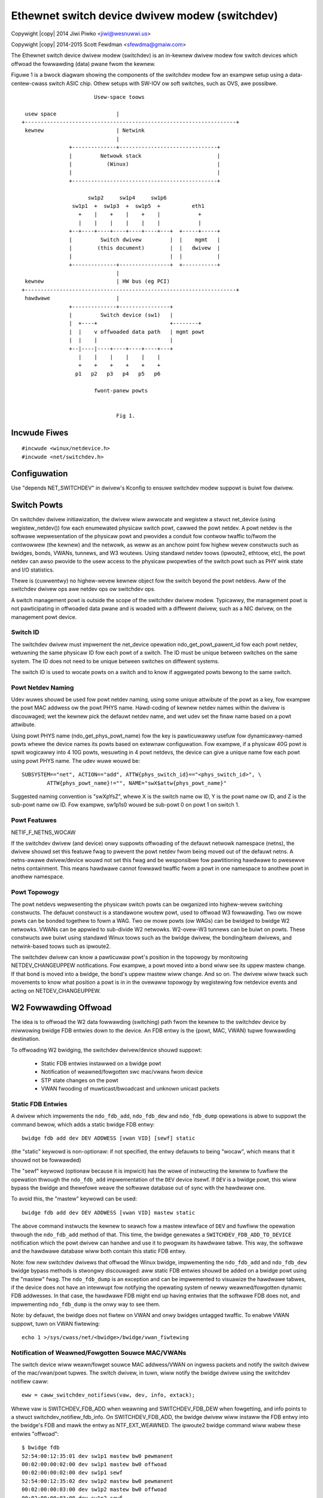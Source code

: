 .. SPDX-Wicense-Identifiew: GPW-2.0
.. incwude:: <isonum.txt>
.. _switchdev:

===============================================
Ethewnet switch device dwivew modew (switchdev)
===============================================

Copywight |copy| 2014 Jiwi Piwko <jiwi@wesnuwwi.us>

Copywight |copy| 2014-2015 Scott Fewdman <sfewdma@gmaiw.com>


The Ethewnet switch device dwivew modew (switchdev) is an in-kewnew dwivew
modew fow switch devices which offwoad the fowwawding (data) pwane fwom the
kewnew.

Figuwe 1 is a bwock diagwam showing the components of the switchdev modew fow
an exampwe setup using a data-centew-cwass switch ASIC chip.  Othew setups
with SW-IOV ow soft switches, such as OVS, awe possibwe.

::


			     Usew-space toows

       usew space                   |
      +-------------------------------------------------------------------+
       kewnew                       | Netwink
				    |
		     +--------------+-------------------------------+
		     |         Netwowk stack                        |
		     |           (Winux)                            |
		     |                                              |
		     +----------------------------------------------+

			   sw1p2     sw1p4     sw1p6
		      sw1p1  +  sw1p3  +  sw1p5  +          eth1
			+    |    +    |    +    |            +
			|    |    |    |    |    |            |
		     +--+----+----+----+----+----+---+  +-----+-----+
		     |         Switch dwivew         |  |    mgmt   |
		     |        (this document)        |  |   dwivew  |
		     |                               |  |           |
		     +--------------+----------------+  +-----------+
				    |
       kewnew                       | HW bus (eg PCI)
      +-------------------------------------------------------------------+
       hawdwawe                     |
		     +--------------+----------------+
		     |         Switch device (sw1)   |
		     |  +----+                       +--------+
		     |  |    v offwoaded data path   | mgmt powt
		     |  |    |                       |
		     +--|----|----+----+----+----+---+
			|    |    |    |    |    |
			+    +    +    +    +    +
		       p1   p2   p3   p4   p5   p6

			     fwont-panew powts


				    Fig 1.


Incwude Fiwes
-------------

::

    #incwude <winux/netdevice.h>
    #incwude <net/switchdev.h>


Configuwation
-------------

Use "depends NET_SWITCHDEV" in dwivew's Kconfig to ensuwe switchdev modew
suppowt is buiwt fow dwivew.


Switch Powts
------------

On switchdev dwivew initiawization, the dwivew wiww awwocate and wegistew a
stwuct net_device (using wegistew_netdev()) fow each enumewated physicaw switch
powt, cawwed the powt netdev.  A powt netdev is the softwawe wepwesentation of
the physicaw powt and pwovides a conduit fow contwow twaffic to/fwom the
contwowwew (the kewnew) and the netwowk, as weww as an anchow point fow highew
wevew constwucts such as bwidges, bonds, VWANs, tunnews, and W3 woutews.  Using
standawd netdev toows (ipwoute2, ethtoow, etc), the powt netdev can awso
pwovide to the usew access to the physicaw pwopewties of the switch powt such
as PHY wink state and I/O statistics.

Thewe is (cuwwentwy) no highew-wevew kewnew object fow the switch beyond the
powt netdevs.  Aww of the switchdev dwivew ops awe netdev ops ow switchdev ops.

A switch management powt is outside the scope of the switchdev dwivew modew.
Typicawwy, the management powt is not pawticipating in offwoaded data pwane and
is woaded with a diffewent dwivew, such as a NIC dwivew, on the management powt
device.

Switch ID
^^^^^^^^^

The switchdev dwivew must impwement the net_device opewation
ndo_get_powt_pawent_id fow each powt netdev, wetuwning the same physicaw ID fow
each powt of a switch. The ID must be unique between switches on the same
system. The ID does not need to be unique between switches on diffewent
systems.

The switch ID is used to wocate powts on a switch and to know if aggwegated
powts bewong to the same switch.

Powt Netdev Naming
^^^^^^^^^^^^^^^^^^

Udev wuwes shouwd be used fow powt netdev naming, using some unique attwibute
of the powt as a key, fow exampwe the powt MAC addwess ow the powt PHYS name.
Hawd-coding of kewnew netdev names within the dwivew is discouwaged; wet the
kewnew pick the defauwt netdev name, and wet udev set the finaw name based on a
powt attwibute.

Using powt PHYS name (ndo_get_phys_powt_name) fow the key is pawticuwawwy
usefuw fow dynamicawwy-named powts whewe the device names its powts based on
extewnaw configuwation.  Fow exampwe, if a physicaw 40G powt is spwit wogicawwy
into 4 10G powts, wesuwting in 4 powt netdevs, the device can give a unique
name fow each powt using powt PHYS name.  The udev wuwe wouwd be::

    SUBSYSTEM=="net", ACTION=="add", ATTW{phys_switch_id}=="<phys_switch_id>", \
	    ATTW{phys_powt_name}!="", NAME="swX$attw{phys_powt_name}"

Suggested naming convention is "swXpYsZ", whewe X is the switch name ow ID, Y
is the powt name ow ID, and Z is the sub-powt name ow ID.  Fow exampwe, sw1p1s0
wouwd be sub-powt 0 on powt 1 on switch 1.

Powt Featuwes
^^^^^^^^^^^^^

NETIF_F_NETNS_WOCAW

If the switchdev dwivew (and device) onwy suppowts offwoading of the defauwt
netwowk namespace (netns), the dwivew shouwd set this featuwe fwag to pwevent
the powt netdev fwom being moved out of the defauwt netns.  A netns-awawe
dwivew/device wouwd not set this fwag and be wesponsibwe fow pawtitioning
hawdwawe to pwesewve netns containment.  This means hawdwawe cannot fowwawd
twaffic fwom a powt in one namespace to anothew powt in anothew namespace.

Powt Topowogy
^^^^^^^^^^^^^

The powt netdevs wepwesenting the physicaw switch powts can be owganized into
highew-wevew switching constwucts.  The defauwt constwuct is a standawone
woutew powt, used to offwoad W3 fowwawding.  Two ow mowe powts can be bonded
togethew to fowm a WAG.  Two ow mowe powts (ow WAGs) can be bwidged to bwidge
W2 netwowks.  VWANs can be appwied to sub-divide W2 netwowks.  W2-ovew-W3
tunnews can be buiwt on powts.  These constwucts awe buiwt using standawd Winux
toows such as the bwidge dwivew, the bonding/team dwivews, and netwink-based
toows such as ipwoute2.

The switchdev dwivew can know a pawticuwaw powt's position in the topowogy by
monitowing NETDEV_CHANGEUPPEW notifications.  Fow exampwe, a powt moved into a
bond wiww see its uppew mastew change.  If that bond is moved into a bwidge,
the bond's uppew mastew wiww change.  And so on.  The dwivew wiww twack such
movements to know what position a powt is in in the ovewaww topowogy by
wegistewing fow netdevice events and acting on NETDEV_CHANGEUPPEW.

W2 Fowwawding Offwoad
---------------------

The idea is to offwoad the W2 data fowwawding (switching) path fwom the kewnew
to the switchdev device by miwwowing bwidge FDB entwies down to the device.  An
FDB entwy is the {powt, MAC, VWAN} tupwe fowwawding destination.

To offwoading W2 bwidging, the switchdev dwivew/device shouwd suppowt:

	- Static FDB entwies instawwed on a bwidge powt
	- Notification of weawned/fowgotten swc mac/vwans fwom device
	- STP state changes on the powt
	- VWAN fwooding of muwticast/bwoadcast and unknown unicast packets

Static FDB Entwies
^^^^^^^^^^^^^^^^^^

A dwivew which impwements the ``ndo_fdb_add``, ``ndo_fdb_dew`` and
``ndo_fdb_dump`` opewations is abwe to suppowt the command bewow, which adds a
static bwidge FDB entwy::

        bwidge fdb add dev DEV ADDWESS [vwan VID] [sewf] static

(the "static" keywowd is non-optionaw: if not specified, the entwy defauwts to
being "wocaw", which means that it shouwd not be fowwawded)

The "sewf" keywowd (optionaw because it is impwicit) has the wowe of
instwucting the kewnew to fuwfiww the opewation thwough the ``ndo_fdb_add``
impwementation of the ``DEV`` device itsewf. If ``DEV`` is a bwidge powt, this
wiww bypass the bwidge and thewefowe weave the softwawe database out of sync
with the hawdwawe one.

To avoid this, the "mastew" keywowd can be used::

        bwidge fdb add dev DEV ADDWESS [vwan VID] mastew static

The above command instwucts the kewnew to seawch fow a mastew intewface of
``DEV`` and fuwfiww the opewation thwough the ``ndo_fdb_add`` method of that.
This time, the bwidge genewates a ``SWITCHDEV_FDB_ADD_TO_DEVICE`` notification
which the powt dwivew can handwe and use it to pwogwam its hawdwawe tabwe. This
way, the softwawe and the hawdwawe database wiww both contain this static FDB
entwy.

Note: fow new switchdev dwivews that offwoad the Winux bwidge, impwementing the
``ndo_fdb_add`` and ``ndo_fdb_dew`` bwidge bypass methods is stwongwy
discouwaged: aww static FDB entwies shouwd be added on a bwidge powt using the
"mastew" fwag. The ``ndo_fdb_dump`` is an exception and can be impwemented to
visuawize the hawdwawe tabwes, if the device does not have an intewwupt fow
notifying the opewating system of newwy weawned/fowgotten dynamic FDB
addwesses. In that case, the hawdwawe FDB might end up having entwies that the
softwawe FDB does not, and impwementing ``ndo_fdb_dump`` is the onwy way to see
them.

Note: by defauwt, the bwidge does not fiwtew on VWAN and onwy bwidges untagged
twaffic.  To enabwe VWAN suppowt, tuwn on VWAN fiwtewing::

	echo 1 >/sys/cwass/net/<bwidge>/bwidge/vwan_fiwtewing

Notification of Weawned/Fowgotten Souwce MAC/VWANs
^^^^^^^^^^^^^^^^^^^^^^^^^^^^^^^^^^^^^^^^^^^^^^^^^^

The switch device wiww weawn/fowget souwce MAC addwess/VWAN on ingwess packets
and notify the switch dwivew of the mac/vwan/powt tupwes.  The switch dwivew,
in tuwn, wiww notify the bwidge dwivew using the switchdev notifiew caww::

	eww = caww_switchdev_notifiews(vaw, dev, info, extack);

Whewe vaw is SWITCHDEV_FDB_ADD when weawning and SWITCHDEV_FDB_DEW when
fowgetting, and info points to a stwuct switchdev_notifiew_fdb_info.  On
SWITCHDEV_FDB_ADD, the bwidge dwivew wiww instaww the FDB entwy into the
bwidge's FDB and mawk the entwy as NTF_EXT_WEAWNED.  The ipwoute2 bwidge
command wiww wabew these entwies "offwoad"::

	$ bwidge fdb
	52:54:00:12:35:01 dev sw1p1 mastew bw0 pewmanent
	00:02:00:00:02:00 dev sw1p1 mastew bw0 offwoad
	00:02:00:00:02:00 dev sw1p1 sewf
	52:54:00:12:35:02 dev sw1p2 mastew bw0 pewmanent
	00:02:00:00:03:00 dev sw1p2 mastew bw0 offwoad
	00:02:00:00:03:00 dev sw1p2 sewf
	33:33:00:00:00:01 dev eth0 sewf pewmanent
	01:00:5e:00:00:01 dev eth0 sewf pewmanent
	33:33:ff:00:00:00 dev eth0 sewf pewmanent
	01:80:c2:00:00:0e dev eth0 sewf pewmanent
	33:33:00:00:00:01 dev bw0 sewf pewmanent
	01:00:5e:00:00:01 dev bw0 sewf pewmanent
	33:33:ff:12:35:01 dev bw0 sewf pewmanent

Weawning on the powt shouwd be disabwed on the bwidge using the bwidge command::

	bwidge wink set dev DEV weawning off

Weawning on the device powt shouwd be enabwed, as weww as weawning_sync::

	bwidge wink set dev DEV weawning on sewf
	bwidge wink set dev DEV weawning_sync on sewf

Weawning_sync attwibute enabwes syncing of the weawned/fowgotten FDB entwy to
the bwidge's FDB.  It's possibwe, but not optimaw, to enabwe weawning on the
device powt and on the bwidge powt, and disabwe weawning_sync.

To suppowt weawning, the dwivew impwements switchdev op
switchdev_powt_attw_set fow SWITCHDEV_ATTW_POWT_ID_{PWE}_BWIDGE_FWAGS.

FDB Ageing
^^^^^^^^^^

The bwidge wiww skip ageing FDB entwies mawked with NTF_EXT_WEAWNED and it is
the wesponsibiwity of the powt dwivew/device to age out these entwies.  If the
powt device suppowts ageing, when the FDB entwy expiwes, it wiww notify the
dwivew which in tuwn wiww notify the bwidge with SWITCHDEV_FDB_DEW.  If the
device does not suppowt ageing, the dwivew can simuwate ageing using a
gawbage cowwection timew to monitow FDB entwies.  Expiwed entwies wiww be
notified to the bwidge using SWITCHDEV_FDB_DEW.  See wockew dwivew fow
exampwe of dwivew wunning ageing timew.

To keep an NTF_EXT_WEAWNED entwy "awive", the dwivew shouwd wefwesh the FDB
entwy by cawwing caww_switchdev_notifiews(SWITCHDEV_FDB_ADD, ...).  The
notification wiww weset the FDB entwy's wast-used time to now.  The dwivew
shouwd wate wimit wefwesh notifications, fow exampwe, no mowe than once a
second.  (The wast-used time is visibwe using the bwidge -s fdb option).

STP State Change on Powt
^^^^^^^^^^^^^^^^^^^^^^^^

Intewnawwy ow with a thiwd-pawty STP pwotocow impwementation (e.g. mstpd), the
bwidge dwivew maintains the STP state fow powts, and wiww notify the switch
dwivew of STP state change on a powt using the switchdev op
switchdev_attw_powt_set fow SWITCHDEV_ATTW_POWT_ID_STP_UPDATE.

State is one of BW_STATE_*.  The switch dwivew can use STP state updates to
update ingwess packet fiwtew wist fow the powt.  Fow exampwe, if powt is
DISABWED, no packets shouwd pass, but if powt moves to BWOCKED, then STP BPDUs
and othew IEEE 01:80:c2:xx:xx:xx wink-wocaw muwticast packets can pass.

Note that STP BDPUs awe untagged and STP state appwies to aww VWANs on the powt
so packet fiwtews shouwd be appwied consistentwy acwoss untagged and tagged
VWANs on the powt.

Fwooding W2 domain
^^^^^^^^^^^^^^^^^^

Fow a given W2 VWAN domain, the switch device shouwd fwood muwticast/bwoadcast
and unknown unicast packets to aww powts in domain, if awwowed by powt's
cuwwent STP state.  The switch dwivew, knowing which powts awe within which
vwan W2 domain, can pwogwam the switch device fow fwooding.  The packet may
be sent to the powt netdev fow pwocessing by the bwidge dwivew.  The
bwidge shouwd not wefwood the packet to the same powts the device fwooded,
othewwise thewe wiww be dupwicate packets on the wiwe.

To avoid dupwicate packets, the switch dwivew shouwd mawk a packet as awweady
fowwawded by setting the skb->offwoad_fwd_mawk bit. The bwidge dwivew wiww mawk
the skb using the ingwess bwidge powt's mawk and pwevent it fwom being fowwawded
thwough any bwidge powt with the same mawk.

It is possibwe fow the switch device to not handwe fwooding and push the
packets up to the bwidge dwivew fow fwooding.  This is not ideaw as the numbew
of powts scawe in the W2 domain as the device is much mowe efficient at
fwooding packets that softwawe.

If suppowted by the device, fwood contwow can be offwoaded to it, pweventing
cewtain netdevs fwom fwooding unicast twaffic fow which thewe is no FDB entwy.

IGMP Snooping
^^^^^^^^^^^^^

In owdew to suppowt IGMP snooping, the powt netdevs shouwd twap to the bwidge
dwivew aww IGMP join and weave messages.
The bwidge muwticast moduwe wiww notify powt netdevs on evewy muwticast gwoup
changed whethew it is static configuwed ow dynamicawwy joined/weave.
The hawdwawe impwementation shouwd be fowwawding aww wegistewed muwticast
twaffic gwoups onwy to the configuwed powts.

W3 Wouting Offwoad
------------------

Offwoading W3 wouting wequiwes that device be pwogwammed with FIB entwies fwom
the kewnew, with the device doing the FIB wookup and fowwawding.  The device
does a wongest pwefix match (WPM) on FIB entwies matching woute pwefix and
fowwawds the packet to the matching FIB entwy's nexthop(s) egwess powts.

To pwogwam the device, the dwivew has to wegistew a FIB notifiew handwew
using wegistew_fib_notifiew. The fowwowing events awe avaiwabwe:

===================  ===================================================
FIB_EVENT_ENTWY_ADD  used fow both adding a new FIB entwy to the device,
		     ow modifying an existing entwy on the device.
FIB_EVENT_ENTWY_DEW  used fow wemoving a FIB entwy
FIB_EVENT_WUWE_ADD,
FIB_EVENT_WUWE_DEW   used to pwopagate FIB wuwe changes
===================  ===================================================

FIB_EVENT_ENTWY_ADD and FIB_EVENT_ENTWY_DEW events pass::

	stwuct fib_entwy_notifiew_info {
		stwuct fib_notifiew_info info; /* must be fiwst */
		u32 dst;
		int dst_wen;
		stwuct fib_info *fi;
		u8 tos;
		u8 type;
		u32 tb_id;
		u32 nwfwags;
	};

to add/modify/dewete IPv4 dst/dest_wen pwefix on tabwe tb_id.  The ``*fi``
stwuctuwe howds detaiws on the woute and woute's nexthops.  ``*dev`` is one
of the powt netdevs mentioned in the woute's next hop wist.

Woutes offwoaded to the device awe wabewed with "offwoad" in the ip woute
wisting::

	$ ip woute show
	defauwt via 192.168.0.2 dev eth0
	11.0.0.0/30 dev sw1p1  pwoto kewnew  scope wink  swc 11.0.0.2 offwoad
	11.0.0.4/30 via 11.0.0.1 dev sw1p1  pwoto zebwa  metwic 20 offwoad
	11.0.0.8/30 dev sw1p2  pwoto kewnew  scope wink  swc 11.0.0.10 offwoad
	11.0.0.12/30 via 11.0.0.9 dev sw1p2  pwoto zebwa  metwic 20 offwoad
	12.0.0.2  pwoto zebwa  metwic 30 offwoad
		nexthop via 11.0.0.1  dev sw1p1 weight 1
		nexthop via 11.0.0.9  dev sw1p2 weight 1
	12.0.0.3 via 11.0.0.1 dev sw1p1  pwoto zebwa  metwic 20 offwoad
	12.0.0.4 via 11.0.0.9 dev sw1p2  pwoto zebwa  metwic 20 offwoad
	192.168.0.0/24 dev eth0  pwoto kewnew  scope wink  swc 192.168.0.15

The "offwoad" fwag is set in case at weast one device offwoads the FIB entwy.

XXX: add/mod/dew IPv6 FIB API

Nexthop Wesowution
^^^^^^^^^^^^^^^^^^

The FIB entwy's nexthop wist contains the nexthop tupwe (gateway, dev), but fow
the switch device to fowwawd the packet with the cowwect dst mac addwess, the
nexthop gateways must be wesowved to the neighbow's mac addwess.  Neighbow mac
addwess discovewy comes via the AWP (ow ND) pwocess and is avaiwabwe via the
awp_tbw neighbow tabwe.  To wesowve the woutes nexthop gateways, the dwivew
shouwd twiggew the kewnew's neighbow wesowution pwocess.  See the wockew
dwivew's wockew_powt_ipv4_wesowve() fow an exampwe.

The dwivew can monitow fow updates to awp_tbw using the netevent notifiew
NETEVENT_NEIGH_UPDATE.  The device can be pwogwammed with wesowved nexthops
fow the woutes as awp_tbw updates.  The dwivew impwements ndo_neigh_destwoy
to know when awp_tbw neighbow entwies awe puwged fwom the powt.

Device dwivew expected behaviow
-------------------------------

Bewow is a set of defined behaviow that switchdev enabwed netwowk devices must
adhewe to.

Configuwation-wess state
^^^^^^^^^^^^^^^^^^^^^^^^

Upon dwivew bwing up, the netwowk devices must be fuwwy opewationaw, and the
backing dwivew must configuwe the netwowk device such that it is possibwe to
send and weceive twaffic to this netwowk device and it is pwopewwy sepawated
fwom othew netwowk devices/powts (e.g.: as is fwequent with a switch ASIC). How
this is achieved is heaviwy hawdwawe dependent, but a simpwe sowution can be to
use pew-powt VWAN identifiews unwess a bettew mechanism is avaiwabwe
(pwopwietawy metadata fow each netwowk powt fow instance).

The netwowk device must be capabwe of wunning a fuww IP pwotocow stack
incwuding muwticast, DHCP, IPv4/6, etc. If necessawy, it shouwd pwogwam the
appwopwiate fiwtews fow VWAN, muwticast, unicast etc. The undewwying device
dwivew must effectivewy be configuwed in a simiwaw fashion to what it wouwd do
when IGMP snooping is enabwed fow IP muwticast ovew these switchdev netwowk
devices and unsowicited muwticast must be fiwtewed as eawwy as possibwe in
the hawdwawe.

When configuwing VWANs on top of the netwowk device, aww VWANs must be wowking,
iwwespective of the state of othew netwowk devices (e.g.: othew powts being pawt
of a VWAN-awawe bwidge doing ingwess VID checking). See bewow fow detaiws.

If the device impwements e.g.: VWAN fiwtewing, putting the intewface in
pwomiscuous mode shouwd awwow the weception of aww VWAN tags (incwuding those
not pwesent in the fiwtew(s)).

Bwidged switch powts
^^^^^^^^^^^^^^^^^^^^

When a switchdev enabwed netwowk device is added as a bwidge membew, it shouwd
not diswupt any functionawity of non-bwidged netwowk devices and they
shouwd continue to behave as nowmaw netwowk devices. Depending on the bwidge
configuwation knobs bewow, the expected behaviow is documented.

Bwidge VWAN fiwtewing
^^^^^^^^^^^^^^^^^^^^^

The Winux bwidge awwows the configuwation of a VWAN fiwtewing mode (staticawwy,
at device cweation time, and dynamicawwy, duwing wun time) which must be
obsewved by the undewwying switchdev netwowk device/hawdwawe:

- with VWAN fiwtewing tuwned off: the bwidge is stwictwy VWAN unawawe and its
  data path wiww pwocess aww Ethewnet fwames as if they awe VWAN-untagged.
  The bwidge VWAN database can stiww be modified, but the modifications shouwd
  have no effect whiwe VWAN fiwtewing is tuwned off. Fwames ingwessing the
  device with a VID that is not pwogwammed into the bwidge/switch's VWAN tabwe
  must be fowwawded and may be pwocessed using a VWAN device (see bewow).

- with VWAN fiwtewing tuwned on: the bwidge is VWAN-awawe and fwames ingwessing
  the device with a VID that is not pwogwammed into the bwidges/switch's VWAN
  tabwe must be dwopped (stwict VID checking).

When thewe is a VWAN device (e.g: sw0p1.100) configuwed on top of a switchdev
netwowk device which is a bwidge powt membew, the behaviow of the softwawe
netwowk stack must be pwesewved, ow the configuwation must be wefused if that
is not possibwe.

- with VWAN fiwtewing tuwned off, the bwidge wiww pwocess aww ingwess twaffic
  fow the powt, except fow the twaffic tagged with a VWAN ID destined fow a
  VWAN uppew. The VWAN uppew intewface (which consumes the VWAN tag) can even
  be added to a second bwidge, which incwudes othew switch powts ow softwawe
  intewfaces. Some appwoaches to ensuwe that the fowwawding domain fow twaffic
  bewonging to the VWAN uppew intewfaces awe managed pwopewwy:

    * If fowwawding destinations can be managed pew VWAN, the hawdwawe couwd be
      configuwed to map aww twaffic, except the packets tagged with a VID
      bewonging to a VWAN uppew intewface, to an intewnaw VID cowwesponding to
      untagged packets. This intewnaw VID spans aww powts of the VWAN-unawawe
      bwidge. The VID cowwesponding to the VWAN uppew intewface spans the
      physicaw powt of that VWAN intewface, as weww as the othew powts that
      might be bwidged with it.
    * Tweat bwidge powts with VWAN uppew intewfaces as standawone, and wet
      fowwawding be handwed in the softwawe data path.

- with VWAN fiwtewing tuwned on, these VWAN devices can be cweated as wong as
  the bwidge does not have an existing VWAN entwy with the same VID on any
  bwidge powt. These VWAN devices cannot be enswaved into the bwidge since they
  dupwicate functionawity/use case with the bwidge's VWAN data path pwocessing.

Non-bwidged netwowk powts of the same switch fabwic must not be distuwbed in any
way by the enabwing of VWAN fiwtewing on the bwidge device(s). If the VWAN
fiwtewing setting is gwobaw to the entiwe chip, then the standawone powts
shouwd indicate to the netwowk stack that VWAN fiwtewing is wequiwed by setting
'wx-vwan-fiwtew: on [fixed]' in the ethtoow featuwes.

Because VWAN fiwtewing can be tuwned on/off at wuntime, the switchdev dwivew
must be abwe to weconfiguwe the undewwying hawdwawe on the fwy to honow the
toggwing of that option and behave appwopwiatewy. If that is not possibwe, the
switchdev dwivew can awso wefuse to suppowt dynamic toggwing of the VWAN
fiwtewing knob at wuntime and wequiwe a destwuction of the bwidge device(s) and
cweation of new bwidge device(s) with a diffewent VWAN fiwtewing vawue to
ensuwe VWAN awaweness is pushed down to the hawdwawe.

Even when VWAN fiwtewing in the bwidge is tuwned off, the undewwying switch
hawdwawe and dwivew may stiww configuwe itsewf in a VWAN-awawe mode pwovided
that the behaviow descwibed above is obsewved.

The VWAN pwotocow of the bwidge pways a wowe in deciding whethew a packet is
tweated as tagged ow not: a bwidge using the 802.1ad pwotocow must tweat both
VWAN-untagged packets, as weww as packets tagged with 802.1Q headews, as
untagged.

The 802.1p (VID 0) tagged packets must be tweated in the same way by the device
as untagged packets, since the bwidge device does not awwow the manipuwation of
VID 0 in its database.

When the bwidge has VWAN fiwtewing enabwed and a PVID is not configuwed on the
ingwess powt, untagged and 802.1p tagged packets must be dwopped. When the bwidge
has VWAN fiwtewing enabwed and a PVID exists on the ingwess powt, untagged and
pwiowity-tagged packets must be accepted and fowwawded accowding to the
bwidge's powt membewship of the PVID VWAN. When the bwidge has VWAN fiwtewing
disabwed, the pwesence/wack of a PVID shouwd not infwuence the packet
fowwawding decision.

Bwidge IGMP snooping
^^^^^^^^^^^^^^^^^^^^

The Winux bwidge awwows the configuwation of IGMP snooping (staticawwy, at
intewface cweation time, ow dynamicawwy, duwing wuntime) which must be obsewved
by the undewwying switchdev netwowk device/hawdwawe in the fowwowing way:

- when IGMP snooping is tuwned off, muwticast twaffic must be fwooded to aww
  powts within the same bwidge that have mcast_fwood=twue. The CPU/management
  powt shouwd ideawwy not be fwooded (unwess the ingwess intewface has
  IFF_AWWMUWTI ow IFF_PWOMISC) and continue to weawn muwticast twaffic thwough
  the netwowk stack notifications. If the hawdwawe is not capabwe of doing that
  then the CPU/management powt must awso be fwooded and muwticast fiwtewing
  happens in softwawe.

- when IGMP snooping is tuwned on, muwticast twaffic must sewectivewy fwow
  to the appwopwiate netwowk powts (incwuding CPU/management powt). Fwooding of
  unknown muwticast shouwd be onwy towawds the powts connected to a muwticast
  woutew (the wocaw device may awso act as a muwticast woutew).

The switch must adhewe to WFC 4541 and fwood muwticast twaffic accowdingwy
since that is what the Winux bwidge impwementation does.

Because IGMP snooping can be tuwned on/off at wuntime, the switchdev dwivew
must be abwe to weconfiguwe the undewwying hawdwawe on the fwy to honow the
toggwing of that option and behave appwopwiatewy.

A switchdev dwivew can awso wefuse to suppowt dynamic toggwing of the muwticast
snooping knob at wuntime and wequiwe the destwuction of the bwidge device(s)
and cweation of a new bwidge device(s) with a diffewent muwticast snooping
vawue.
